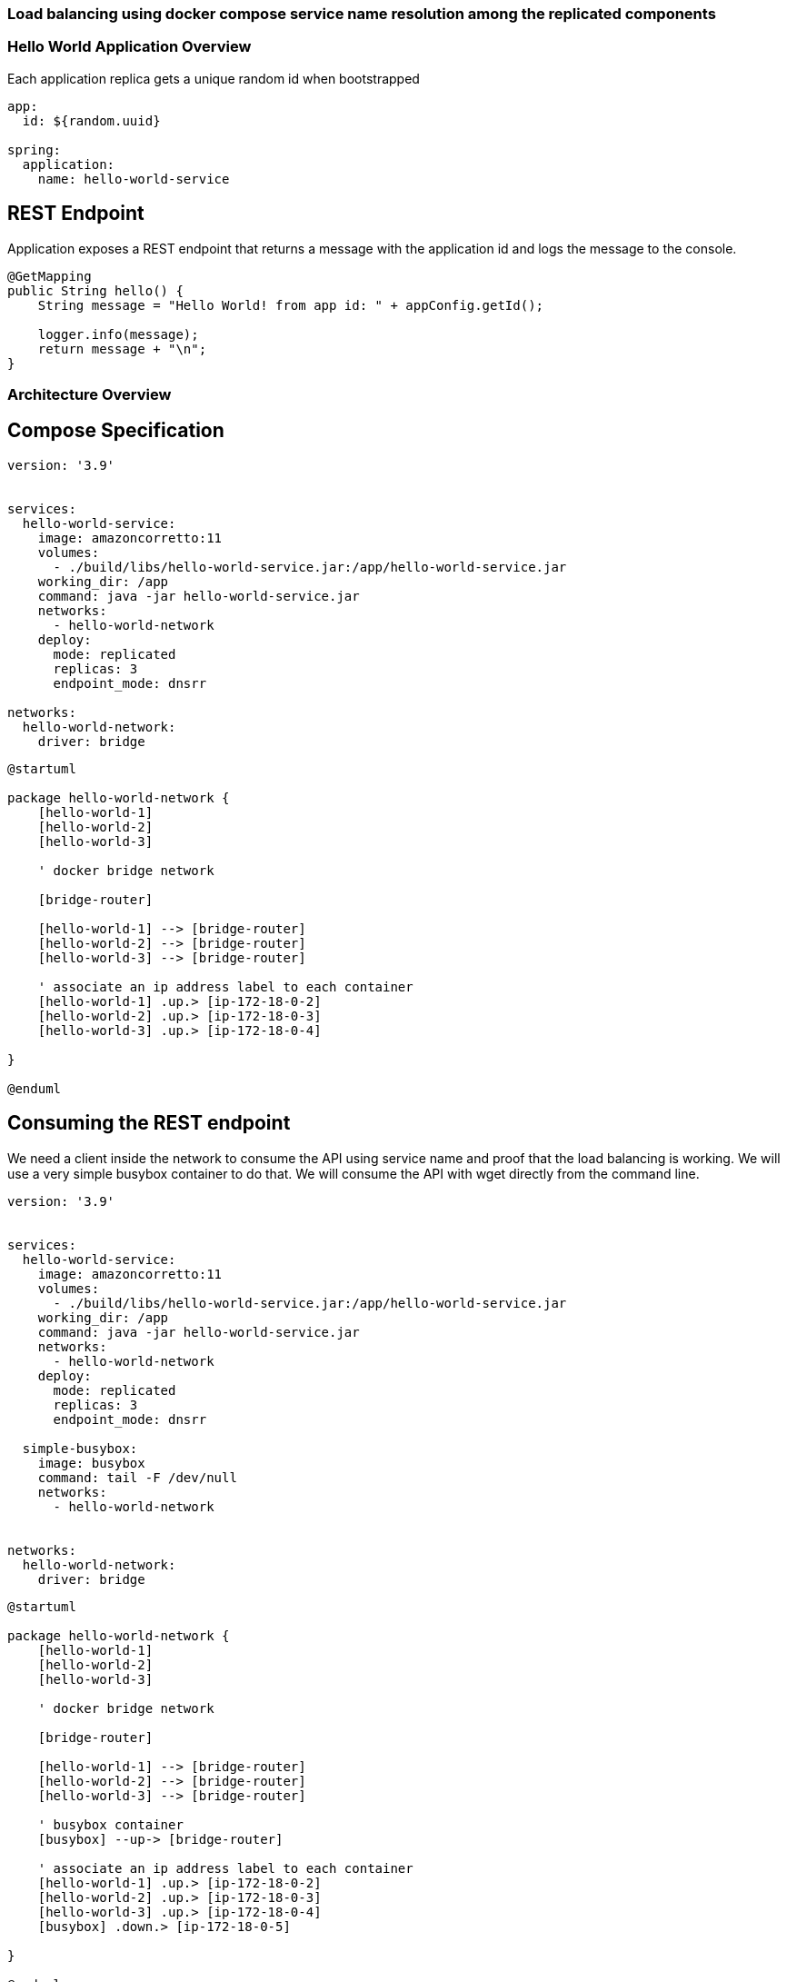 === Load balancing using docker compose service name resolution among the replicated components

=== Hello World Application Overview

Each application replica gets a unique random id when bootstrapped
[source,yaml]
----
app:
  id: ${random.uuid}

spring:
  application:
    name: hello-world-service
----

== REST Endpoint
Application exposes a REST endpoint that returns a message with the application id and logs the message to the console.

[source,java]
----
@GetMapping
public String hello() {
    String message = "Hello World! from app id: " + appConfig.getId();

    logger.info(message);
    return message + "\n";
}
----

=== Architecture Overview


== Compose Specification
[source,yaml]
----
version: '3.9'


services:
  hello-world-service:
    image: amazoncorretto:11
    volumes:
      - ./build/libs/hello-world-service.jar:/app/hello-world-service.jar
    working_dir: /app
    command: java -jar hello-world-service.jar
    networks:
      - hello-world-network
    deploy:
      mode: replicated
      replicas: 3
      endpoint_mode: dnsrr

networks:
  hello-world-network:
    driver: bridge

----

[plantuml,target=diagram-classes,format=svg]
....
@startuml

package hello-world-network {
    [hello-world-1]
    [hello-world-2]
    [hello-world-3]

    ' docker bridge network

    [bridge-router]

    [hello-world-1] --> [bridge-router]
    [hello-world-2] --> [bridge-router]
    [hello-world-3] --> [bridge-router]

    ' associate an ip address label to each container
    [hello-world-1] .up.> [ip-172-18-0-2]
    [hello-world-2] .up.> [ip-172-18-0-3]
    [hello-world-3] .up.> [ip-172-18-0-4]

}

@enduml
....

== Consuming the REST endpoint
We need a client inside the network to consume the API using service name and proof that the load balancing is working.
We will use a very simple busybox container to do that.
We will consume the API with wget directly from the command line.

[source,yaml]
----
version: '3.9'


services:
  hello-world-service:
    image: amazoncorretto:11
    volumes:
      - ./build/libs/hello-world-service.jar:/app/hello-world-service.jar
    working_dir: /app
    command: java -jar hello-world-service.jar
    networks:
      - hello-world-network
    deploy:
      mode: replicated
      replicas: 3
      endpoint_mode: dnsrr

  simple-busybox:
    image: busybox
    command: tail -F /dev/null
    networks:
      - hello-world-network


networks:
  hello-world-network:
    driver: bridge

----

[plantuml,target=diagram-classes,format=svg]
....
@startuml

package hello-world-network {
    [hello-world-1]
    [hello-world-2]
    [hello-world-3]

    ' docker bridge network

    [bridge-router]

    [hello-world-1] --> [bridge-router]
    [hello-world-2] --> [bridge-router]
    [hello-world-3] --> [bridge-router]

    ' busybox container
    [busybox] --up-> [bridge-router]

    ' associate an ip address label to each container
    [hello-world-1] .up.> [ip-172-18-0-2]
    [hello-world-2] .up.> [ip-172-18-0-3]
    [hello-world-3] .up.> [ip-172-18-0-4]
    [busybox] .down.> [ip-172-18-0-5]

}

@enduml
....


=== Running the demo

To build the application jar run the bootJar task

[source,bash]
----
docker-compose -p lbdemo up
----

== Getting into the busybox container
[source,bash]
----
docker exec -it lbdemo_simple-busybox-1 sh
----

== Consuming the API
[source,bash]
----
wget -qO- http://hello-world-service:8080/
----

Here if you run the command multiple times you will see that the application id is changing, which means that the load balancing is working. Also you can see the logs of the application in the docker compose console.

== Shutdown the demo
[source,bash]
----
docker-compose -p lbdemo down
----
